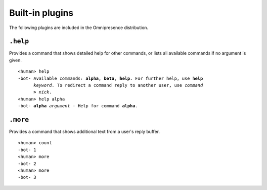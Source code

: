 Built-in plugins
****************

.. module:: omnipresence.plugins

The following plugins are included in the Omnipresence distribution.

``.help``
=========

.. module:: omnipresence.plugins.help

Provides a command that shows detailed help for other commands, or lists
all available commands if no argument is given.

.. parsed-literal::

   <human> help
   -bot- Available commands: **alpha**, **beta**, **help**. For further help, use **help**
         *keyword*. To redirect a command reply to another user, use *command*
         **>** *nick*.
   <human> help alpha
   -bot- **alpha** *argument* - Help for command **alpha**.

``.more``
=========

.. module:: omnipresence.plugins.more

Provides a command that shows additional text from a user's reply
buffer.

.. parsed-literal::

   <human> count
   -bot- 1
   <human> more
   -bot- 2
   <human> more
   -bot- 3
